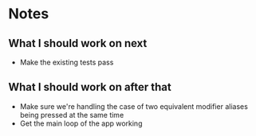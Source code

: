 * Notes
** What I should work on next
- Make the existing tests pass
** What I should work on after that
- Make sure we're handling the case of two equivalent modifier aliases
  being pressed at the same time
- Get the main loop of the app working
